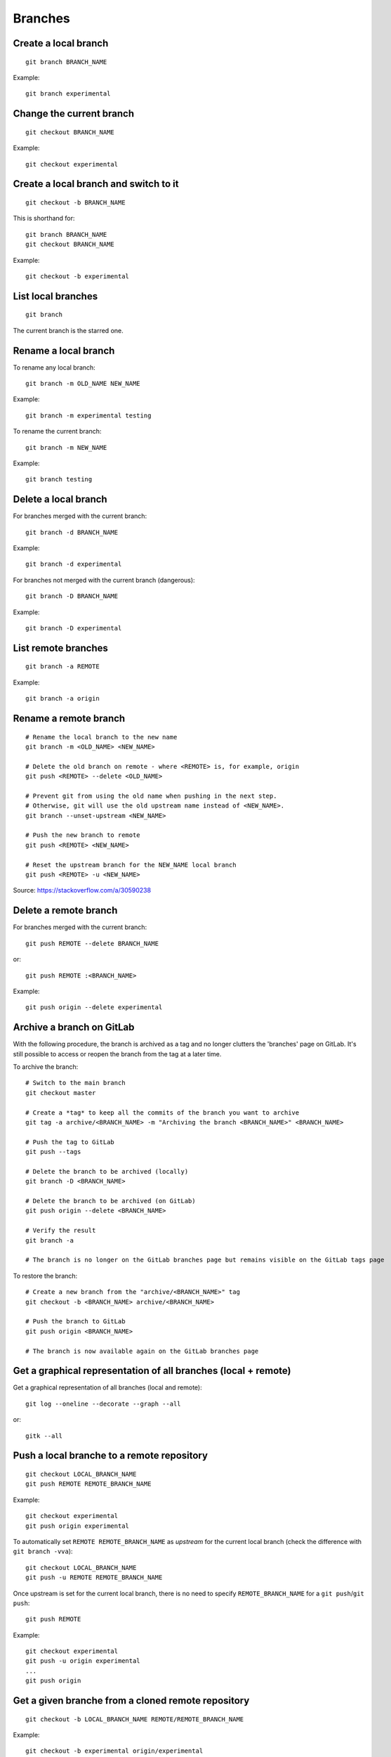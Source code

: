 Branches
========

Create a local branch
---------------------

::

    git branch BRANCH_NAME

Example::

    git branch experimental

Change the current branch
-------------------------

::

    git checkout BRANCH_NAME

Example::

    git checkout experimental

Create a local branch and switch to it
--------------------------------------

::

    git checkout -b BRANCH_NAME

This is shorthand for::

    git branch BRANCH_NAME
    git checkout BRANCH_NAME

Example::

    git checkout -b experimental

List local branches
-------------------

::

    git branch

The current branch is the starred one.

Rename a local branch
---------------------

To rename any local branch::

    git branch -m OLD_NAME NEW_NAME

Example::

    git branch -m experimental testing

To rename the current branch::

    git branch -m NEW_NAME

Example::

    git branch testing

Delete a local branch
---------------------

.. TODO

For branches merged with the current branch::

    git branch -d BRANCH_NAME

Example::

    git branch -d experimental

For branches not merged with the current branch (dangerous)::

    git branch -D BRANCH_NAME

Example::

    git branch -D experimental

List remote branches
--------------------

::

    git branch -a REMOTE

Example::

    git branch -a origin

.. http://stackoverflow.com/questions/67699/clone-all-remote-branches-with-git

Rename a remote branch
----------------------

::

    # Rename the local branch to the new name
    git branch -m <OLD_NAME> <NEW_NAME>

    # Delete the old branch on remote - where <REMOTE> is, for example, origin
    git push <REMOTE> --delete <OLD_NAME>

    # Prevent git from using the old name when pushing in the next step.
    # Otherwise, git will use the old upstream name instead of <NEW_NAME>.
    git branch --unset-upstream <NEW_NAME>

    # Push the new branch to remote
    git push <REMOTE> <NEW_NAME>

    # Reset the upstream branch for the NEW_NAME local branch
    git push <REMOTE> -u <NEW_NAME>

Source: https://stackoverflow.com/a/30590238

.. http://stackoverflow.com/questions/4753888/git-renaming-branches-remotely

Delete a remote branch
----------------------

.. TODO

For branches merged with the current branch::

    git push REMOTE --delete BRANCH_NAME

or::

    git push REMOTE :<BRANCH_NAME>

Example::

    git push origin --delete experimental

.. https://git-scm.com/book/en/v2/Git-Branching-Remote-Branches#Deleting-Remote-Branches
.. http://stackoverflow.com/questions/2003505/delete-a-git-branch-both-locally-and-remotely


Archive a branch on GitLab
--------------------------

With the following procedure, the branch is archived as a tag and no longer clutters the 'branches' page on GitLab.
It's still possible to access or reopen the branch from the tag at a later time.

To archive the branch::

    # Switch to the main branch
    git checkout master

    # Create a *tag* to keep all the commits of the branch you want to archive
    git tag -a archive/<BRANCH_NAME> -m "Archiving the branch <BRANCH_NAME>" <BRANCH_NAME>

    # Push the tag to GitLab
    git push --tags

    # Delete the branch to be archived (locally)
    git branch -D <BRANCH_NAME>

    # Delete the branch to be archived (on GitLab)
    git push origin --delete <BRANCH_NAME>

    # Verify the result
    git branch -a

    # The branch is no longer on the GitLab branches page but remains visible on the GitLab tags page

To restore the branch::

    # Create a new branch from the "archive/<BRANCH_NAME>" tag
    git checkout -b <BRANCH_NAME> archive/<BRANCH_NAME>

    # Push the branch to GitLab
    git push origin <BRANCH_NAME>

    # The branch is now available again on the GitLab branches page


Get a graphical representation of all branches (local + remote)
-----------------------------------------------------------------

Get a graphical representation of all branches (local and remote)::

    git log --oneline --decorate --graph --all

or::

    gitk --all


Push a local branche to a remote repository
-------------------------------------------

::

    git checkout LOCAL_BRANCH_NAME
    git push REMOTE REMOTE_BRANCH_NAME

Example::

    git checkout experimental
    git push origin experimental

.. TODO: define what is an upstream...

To automatically set ``REMOTE REMOTE_BRANCH_NAME`` as *upstream* for the
current local branch (check the difference with ``git branch -vva``)::

    git checkout LOCAL_BRANCH_NAME
    git push -u REMOTE REMOTE_BRANCH_NAME

Once upstream is set for the current local branch, there is no need to specify
``REMOTE_BRANCH_NAME`` for a ``git push``/``git push``::

    git push REMOTE

Example::

    git checkout experimental
    git push -u origin experimental
    ...
    git push origin


.. _get_remote_branch:

Get a given branche from a cloned remote repository
---------------------------------------------------

::

    git checkout -b LOCAL_BRANCH_NAME REMOTE/REMOTE_BRANCH_NAME

Example::

    git checkout -b experimental origin/experimental

.. http://stackoverflow.com/questions/67699/clone-all-remote-branches-with-git

Remove the upstream information for a given branch
--------------------------------------------------

To remove the upstream information for ``LOCAL_BRANCH_NAME`` (i.e. the default
remote to use with ``git pull`` and ``git push``)::

    git branch --unset-upstream LOCAL_BRANCH_NAME

If no branch is specified it defaults to the current branch.

Check the result with::

    git branch -vv

.. http://stackoverflow.com/questions/12913988/opposite-of-git-branch-set-upstream

